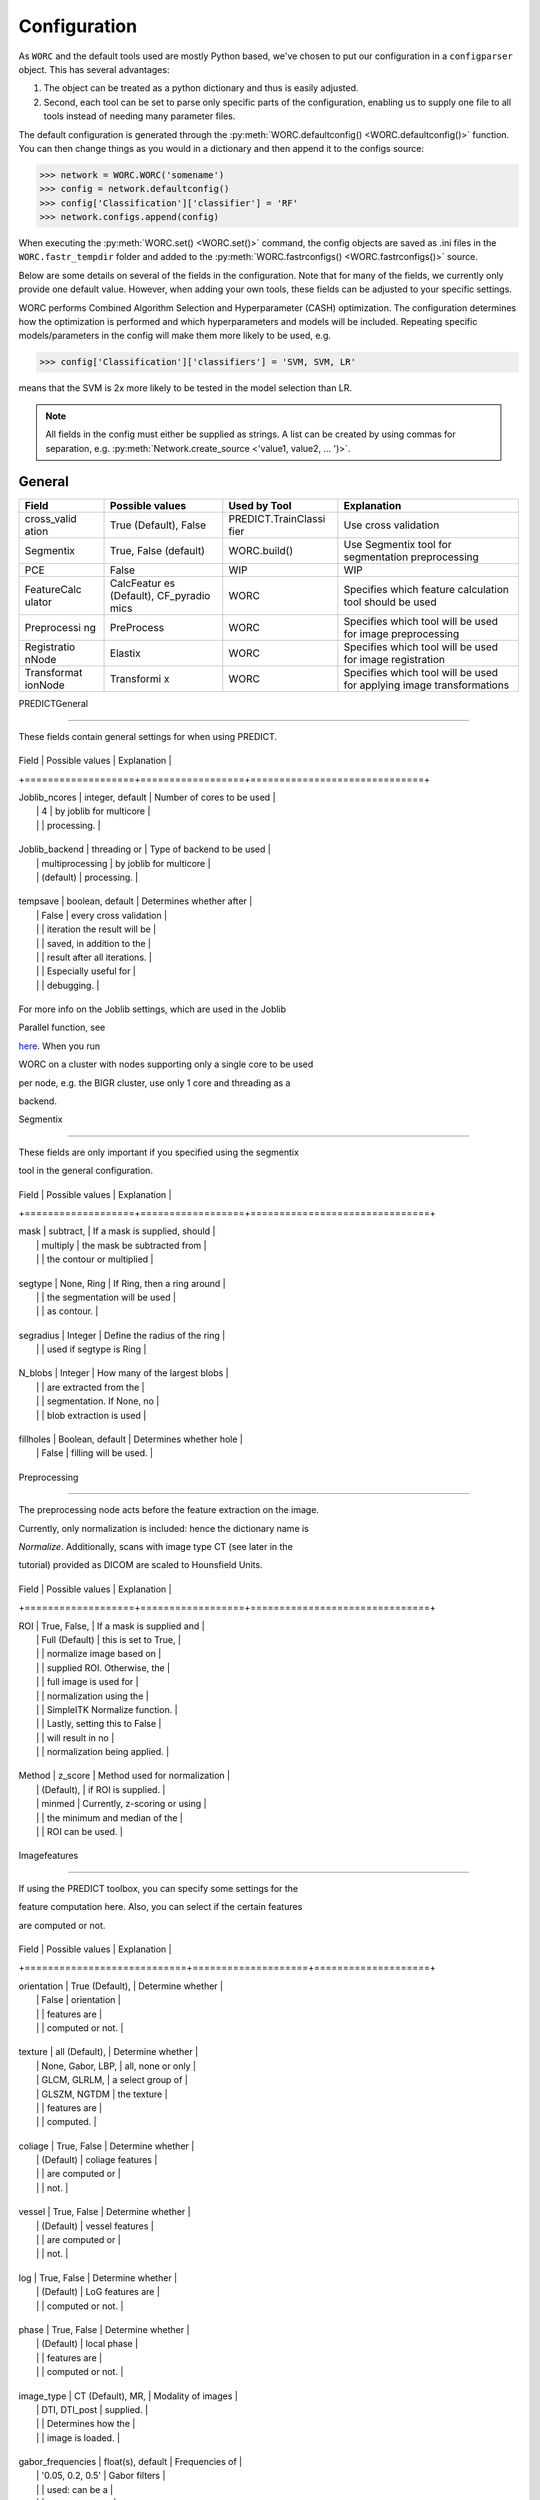 Configuration
=============


As ``WORC`` and the default tools used are mostly Python based, we've chosen
to put our configuration in a ``configparser`` object. This has several
advantages:

1. The object can be treated as a python dictionary and thus is easily adjusted.
2. Second, each tool can be set to parse only specific parts of the configuration,
   enabling us to supply one file to all tools instead of needing many parameter files.

The default configuration is generated through the
:py:meth:`WORC.defaultconfig() <WORC.defaultconfig()>`
function. You can then change things as you would in a dictionary and
then append it to the configs source:


.. code-block:: python

    >>> network = WORC.WORC('somename')
    >>> config = network.defaultconfig()
    >>> config['Classification']['classifier'] = 'RF'
    >>> network.configs.append(config)

When executing the :py:meth:`WORC.set() <WORC.set()>` command, the config objects are saved as
.ini files in the ``WORC.fastr_tempdir`` folder and added to the
:py:meth:`WORC.fastrconfigs() <WORC.fastrconfigs()>` source.


Below are some details on several of the fields in the configuration.
Note that for many of the fields, we currently only provide one default
value. However, when adding your own tools, these fields can be adjusted
to your specific settings.


WORC performs Combined Algorithm Selection and Hyperparameter (CASH)
optimization. The configuration determines how the optimization is
performed and which hyperparameters and models will be included.
Repeating specific models/parameters in the config will make them more
likely to be used, e.g.

.. code-block:: python

    >>> config['Classification']['classifiers'] = 'SVM, SVM, LR'

means that the SVM is 2x more likely to be tested in the model selection than LR.

.. note::

    All fields in the config must either be supplied as strings. A
    list can be created by using commas for separation, e.g.
    :py:meth:`Network.create_source <'value1, value2, ... ')>`.


General
-------


+-------------+------------+---------------------+--------------------+
| Field       | Possible   | Used by Tool        | Explanation        |
|             | values     |                     |                    |
+=============+============+=====================+====================+
| cross_valid | True       | PREDICT.TrainClassi | Use cross          |
| ation       | (Default), | fier                | validation         |
|             | False      |                     |                    |
+-------------+------------+---------------------+--------------------+
| Segmentix   | True,      | WORC.build()        | Use Segmentix tool |
|             | False      |                     | for segmentation   |
|             | (default)  |                     | preprocessing      |
+-------------+------------+---------------------+--------------------+
| PCE         | False      | WIP                 | WIP                |
+-------------+------------+---------------------+--------------------+
| FeatureCalc | CalcFeatur | WORC                | Specifies which    |
| ulator      | es         |                     | feature            |
|             | (Default), |                     | calculation tool   |
|             | CF_pyradio |                     | should be used     |
|             | mics       |                     |                    |
+-------------+------------+---------------------+--------------------+
| Preprocessi | PreProcess | WORC                | Specifies which    |
| ng          |            |                     | tool will be used  |
|             |            |                     | for image          |
|             |            |                     | preprocessing      |
+-------------+------------+---------------------+--------------------+
| Registratio | Elastix    | WORC                | Specifies which    |
| nNode       |            |                     | tool will be used  |
|             |            |                     | for image          |
|             |            |                     | registration       |
+-------------+------------+---------------------+--------------------+
| Transformat | Transformi | WORC                | Specifies which    |
| ionNode     | x          |                     | tool will be used  |
|             |            |                     | for applying image |
|             |            |                     | transformations    |
+-------------+------------+---------------------+--------------------+



PREDICTGeneral

--------------



These fields contain general settings for when using PREDICT.



+-------------------+------------------+------------------------------+

| Field             | Possible values  | Explanation                  |

+===================+==================+==============================+

| Joblib_ncores     | integer, default | Number of cores to be used   |
|                   | 4                | by joblib for multicore      |
|                   |                  | processing.                  |

+-------------------+------------------+------------------------------+

| Joblib_backend    | threading or     | Type of backend to be used   |
|                   | multiprocessing  | by joblib for multicore      |
|                   | (default)        | processing.                  |

+-------------------+------------------+------------------------------+

| tempsave          | boolean, default | Determines whether after     |
|                   | False          | every cross validation       |
|                   |                  | iteration the result will be |
|                   |                  | saved, in addition to the    |
|                   |                  | result after all iterations. |
|                   |                  | Especially useful for        |
|                   |                  | debugging.                   |

+-------------------+------------------+------------------------------+



For more info on the Joblib settings, which are used in the Joblib

Parallel function, see

`here <https://pythonhosted.org/joblib/parallel.html>`__. When you run

WORC on a cluster with nodes supporting only a single core to be used

per node, e.g. the BIGR cluster, use only 1 core and threading as a

backend.



Segmentix

---------



These fields are only important if you specified using the segmentix

tool in the general configuration.



+-------------------+------------------+-------------------------------+

| Field             | Possible values  | Explanation                   |

+===================+==================+===============================+

| mask              | subtract,        | If a mask is supplied, should |
|                   | multiply         | the mask be subtracted from   |
|                   |                  | the contour or multiplied     |

+-------------------+------------------+-------------------------------+

| segtype           | None, Ring       | If Ring, then a ring around   |
|                   |                  | the segmentation will be used |
|                   |                  | as contour.                   |

+-------------------+------------------+-------------------------------+

| segradius         | Integer          | Define the radius of the ring |
|                   |                  | used if segtype is Ring       |

+-------------------+------------------+-------------------------------+

| N_blobs           | Integer          | How many of the largest blobs |
|                   |                  | are extracted from the        |
|                   |                  | segmentation. If None, no     |
|                   |                  | blob extraction is used       |

+-------------------+------------------+-------------------------------+

| fillholes         | Boolean, default | Determines whether hole       |
|                   | False            | filling will be used.         |

+-------------------+------------------+-------------------------------+



Preprocessing

-------------



The preprocessing node acts before the feature extraction on the image.

Currently, only normalization is included: hence the dictionary name is

*Normalize*. Additionally, scans with image type CT (see later in the

tutorial) provided as DICOM are scaled to Hounsfield Units.



+-------------------+------------------+-------------------------------+

| Field             | Possible values  | Explanation                   |

+===================+==================+===============================+

| ROI               | True, False,     | If a mask is supplied and     |
|                   | Full (Default)   | this is set to True,          |
|                   |                  | normalize image based on      |
|                   |                  | supplied ROI. Otherwise, the  |
|                   |                  | full image is used for        |
|                   |                  | normalization using the       |
|                   |                  | SimpleITK Normalize function. |
|                   |                  | Lastly, setting this to False |
|                   |                  | will result in no             |
|                   |                  | normalization being applied.  |

+-------------------+------------------+-------------------------------+

| Method            | z_score          | Method used for normalization |
|                   | (Default),       | if ROI is supplied.           |
|                   | minmed           | Currently, z-scoring or using |
|                   |                  | the minimum and median of the |
|                   |                  | ROI can be used.              |

+-------------------+------------------+-------------------------------+



Imagefeatures

-------------



If using the PREDICT toolbox, you can specify some settings for the

feature computation here. Also, you can select if the certain features

are computed or not.



+----------------------------+--------------------+--------------------+

| Field                      | Possible values    | Explanation        |

+============================+====================+====================+

| orientation                | True (Default),    | Determine whether  |
|                            | False              | orientation        |
|                            |                    | features are       |
|                            |                    | computed or not.   |

+----------------------------+--------------------+--------------------+

| texture                    | all (Default),     | Determine whether  |
|                            | None, Gabor, LBP,  | all, none or only  |
|                            | GLCM, GLRLM,       | a select group of  |
|                            | GLSZM, NGTDM       | the texture        |
|                            |                    | features are       |
|                            |                    | computed.          |

+----------------------------+--------------------+--------------------+

| coliage                    | True, False        | Determine whether  |
|                            | (Default)          | coliage features   |
|                            |                    | are computed or    |
|                            |                    | not.               |

+----------------------------+--------------------+--------------------+

| vessel                     | True, False        | Determine whether  |
|                            | (Default)          | vessel features    |
|                            |                    | are computed or    |
|                            |                    | not.               |

+----------------------------+--------------------+--------------------+

| log                        | True, False        | Determine whether  |
|                            | (Default)          | LoG features are   |
|                            |                    | computed or not.   |

+----------------------------+--------------------+--------------------+

| phase                      | True, False        | Determine whether  |
|                            | (Default)          | local phase        |
|                            |                    | features are       |
|                            |                    | computed or not.   |

+----------------------------+--------------------+--------------------+

| image_type                 | CT (Default), MR,  | Modality of images |
|                            | DTI, DTI_post      | supplied.          |
|                            |                    | Determines how the |
|                            |                    | image is loaded.   |

+----------------------------+--------------------+--------------------+

| gabor_frequencies          | float(s), default  | Frequencies of     |
|                            | '0.05, 0.2, 0.5'   | Gabor filters      |
|                            |                    | used: can be a     |
|                            |                    | single float or a  |
|                            |                    | list.              |

+----------------------------+--------------------+--------------------+

| gabor_angles               | integer(s),        | Angles of Gabor    |
|                            | default 0, 45,    | filters in         |
|                            | 90, 135           | degrees: can be a  |
|                            |                    | single integer or  |
|                            |                    | a list.            |

+----------------------------+--------------------+--------------------+

| GLCM_angles                | floats(s), default | Angles used in     |
|                            | 0, 0.79, 1.57,    | GLCM computation   |
|                            | 2.36              | in radians: can be |
|                            |                    | a single float or  |
|                            |                    | a list.            |

+----------------------------+--------------------+--------------------+

| GLCM_levels                | integer, default   | Number of          |
|                            | 16                 | grayscale levels   |
|                            |                    | used in            |
|                            |                    | discretization     |
|                            |                    | before GLCM        |
|                            |                    | computation.       |

+----------------------------+--------------------+--------------------+

| GLCM_distances             | integer(s),        | Distance(s) used   |
|                            | default 1, 3     | in GLCM            |
|                            |                    | computation in     |
|                            |                    | pixels: can be a   |
|                            |                    | single integer or  |
|                            |                    | a list.            |

+----------------------------+--------------------+--------------------+

| LBP_radius                 | integer(s),        | Radii used for LBP |
|                            | default 3, 8, 15 | computation: can   |
|                            |                    | be a single        |
|                            |                    | integer or a list. |

+----------------------------+--------------------+--------------------+

| LBP_npoints                | integer(s),        | Number(s) of       |
|                            | default 12, 24,   | points used in LBP |
|                            | 36                | computation: can   |
|                            |                    | be a single        |
|                            |                    | integer or a list. |

+----------------------------+--------------------+--------------------+

| phase_minwavelength        | integer, default   | Minimal wavelength |
|                            | 3                | in pixels used for |
|                            |                    | phase features.    |

+----------------------------+--------------------+--------------------+

| phase_nscale               | integer, default   | Number of scales   |
|                            | 5                | used in phase      |
|                            |                    | feature            |
|                            |                    | computation.       |

+----------------------------+--------------------+--------------------+

| log_sigma                  | integer(s),        | Standard           |
|                            | default 1, 5, 10 | deviation(s) in    |
|                            |                    | pixels used in log |
|                            |                    | feature            |
|                            |                    | computation: can   |
|                            |                    | be a single        |
|                            |                    | integer or a list. |

+----------------------------+--------------------+--------------------+

| vessel_scale_range         | two integers,      | Scale in pixels    |
|                            | default 1, 10    | used for Frangi    |
|                            |                    | vessel filter.     |
|                            |                    | Given as a minimum |
|                            |                    | and a maximum.     |

+----------------------------+--------------------+--------------------+

| vessel_scale_step          | integer, default   | Step size used to  |
|                            | 2                | go from minimum to |
|                            |                    | maximum scale on   |
|                            |                    | Frangi vessel      |
|                            |                    | filter.            |

+----------------------------+--------------------+--------------------+

| vessel_radius              | integer, default   | Radius to          |
|                            | 5                | determine boundary |
|                            |                    | of between inner   |
|                            |                    | part and edge in   |
|                            |                    | Frangi vessel      |
|                            |                    | filter.            |

+----------------------------+--------------------+--------------------+



Featsel

-------



When using the PREDICT toolbox for classification, these settings can be

used for feature selection methods. Note that these settings are

actually used in the hyperparameter optimization. Hence you can provide

multiple values per field, of which random samples will be drawn of

which finally the best setting in combination with the other

hyperparameters is selected. Again, these should be formatted as string

containing the actual values, e.g. value1, value2.



+----------------------------+--------------------+--------------------+

| Field                      | Possible values    | Explanation        |

+============================+====================+====================+

| Variance                   | True (Default),    | Exclude features   |
|                            | False              | which have a       |
|                            |                    | variance < 0.01    |

+----------------------------+--------------------+--------------------+

| GroupwiseSearch            | True (Default),    | Randomly select    |
|                            | False              | which feature      |
|                            |                    | groups to use.     |
|                            |                    | Parameters         |
|                            |                    | determined by the  |
|                            |                    | SelectFeatGroup    |
|                            |                    | config part, see   |
|                            |                    | below              |

+----------------------------+--------------------+--------------------+

| SelectFromModel            | True, False        | Select features by |
|                            | (Default)          | first training a   |
|                            |                    | LASSO model. The   |
|                            |                    | alpha for the      |
|                            |                    | LASSO model is     |
|                            |                    | randomly           |
|                            |                    | generated.         |

+----------------------------+--------------------+--------------------+

| UsePCA                     | True, False        | Use Principle      |
|                            | (Default)          | Component Analysis |
|                            |                    | (PCA) to select    |
|                            |                    | features.          |

+----------------------------+--------------------+--------------------+

| PCAType                    | 95variance         | Method to select   |
|                            | (Default),         | number of          |
|                            | integer(s)         | components using   |
|                            |                    | PCA: Either the    |
|                            |                    | number of          |
|                            |                    | components that    |
|                            |                    | explains 95% of    |
|                            |                    | the variance, or   |
|                            |                    | use a fixed number |
|                            |                    | of components.     |

+----------------------------+--------------------+--------------------+

| StatisticalTestUse         | True, False        | Use statistical    |
|                            | (Default)          | test to select     |
|                            |                    | features.          |

+----------------------------+--------------------+--------------------+

| StatisticalTestMetric      | ttest, Welch,      | Define the type of |
|                            | Wilcoxon,          | statistical test   |
|                            | MannWhitneyU,      | to be used.        |
|                            | default all        |                    |

+----------------------------+--------------------+--------------------+

| StatisticalTestThreshold   | two floats,        | Specify a          |
|                            | default 0.02,     | threshold for the  |
|                            | 0.2               | p-value threshold  |
|                            |                    | used in the        |
|                            |                    | statistical test   |
|                            |                    | to select          |
|                            |                    | features. The      |
|                            |                    | first element      |
|                            |                    | defines the lower  |
|                            |                    | boundary, the      |
|                            |                    | other the upper    |
|                            |                    | boundary. Random   |
|                            |                    | sampling will      |
|                            |                    | occur between the  |
|                            |                    | boundaries.        |

+----------------------------+--------------------+--------------------+

| ReliefUse                  | Boolean(s),        | Use Relief to      |
|                            | default False      | select features.   |

+----------------------------+--------------------+--------------------+

| ReliefNN                   | Integer(s),        | Min and max of     |
|                            | default 2, 4       | number of nearest  |
|                            |                    | neighbors search   |
|                            |                    | range in Relief.   |

+----------------------------+--------------------+--------------------+

| ReliefSampleSize           | Integer(s),        | Min and max of     |
|                            | default 1, 1       | sample size search |
|                            |                    | range in Relief.   |

+----------------------------+--------------------+--------------------+

| ReliefDistanceP            | Integer(s),        | Min and max of     |
|                            | default 1, 3       | positive distance  |
|                            |                    | search range in    |
|                            |                    | Relief.            |

+----------------------------+--------------------+--------------------+

| ReliefNumFeatures          | Integer(s),        | Min and max of     |
|                            | default 25, 200    | number of features |
|                            |                    | that is selected   |
|                            |                    | search range in    |
|                            |                    | Relief.            |

+----------------------------+--------------------+--------------------+



SelectFeatGroup

---------------



If the PREDICT feature computation and classification tools are used,

then you can do a gridsearch among the various feature groups for the

optimal combination. If you do not want this, set all fields to a single

value.



+-------------------------+----------------------------+

| Field                   | Possible values            |

+=========================+============================+

| shape_features          | True, False, default both  |

+-------------------------+----------------------------+

| histogram_features      | True, False , default both |

+-------------------------+----------------------------+

| orientation_features    | True, False , default both |

+-------------------------+----------------------------+

| texture_Gabor_features  | True, False, default both  |

+-------------------------+----------------------------+

| texture_GLCM_features   | True, False, default both  |

+-------------------------+----------------------------+

| texture_GLCMMS_features | True, False, default both  |

+-------------------------+----------------------------+

| texture_GLRLM_features  | True, False, default both  |

+-------------------------+----------------------------+

| texture_GLSZM_features  | True, False, default both  |

+-------------------------+----------------------------+

| texture_NGTDM_features  | True, False, default both  |

+-------------------------+----------------------------+

| texture_LBP_features    | True, False, default both  |

+-------------------------+----------------------------+

| patient_features        | True, False (Default)      |

+-------------------------+----------------------------+

| semantic_features       | True, False (Default)      |

+-------------------------+----------------------------+

| coliage_features        | True, False (Default)      |

+-------------------------+----------------------------+

| log_features            | True, False (Default)      |

+-------------------------+----------------------------+

| vessel_features         | True, False (Default)      |

+-------------------------+----------------------------+

| phase_features          | True, False (Default)      |

+-------------------------+----------------------------+



Previously, there was a single parameter for the texture features,

selecting all, none or a single group. This is still supported, but not

recommended, and looks as follows:



+-----------------------------------------+----------------------------+

| Field                                   | Possible values            |

+=========================================+============================+

| texture_features                        | True, False (Default),     |
|                                         | Gabor, LBP, GLCM, GLRLM,   |
|                                         | GLSZM, NGTDM               |

+-----------------------------------------+----------------------------+



Imputation (WIP)

----------------



When using the PREDICT toolbox for classification, these settings are

used for feature imputation.Note that these settings are actually used

in the hyperparameter optimization. Hence you can provide multiple

values per field, of which random samples will be drawn of which finally

the best setting in combination with the other hyperparameters is

selected.



+----------------------------+--------------------+--------------------+

| Field                      | Possible values    | Explanation        |

+============================+====================+====================+

| use                        | True, False        | Whether to use     |
|                            | (Default)          | imputation or not. |
|                            |                    | If not, all NaN    |
|                            |                    | features will be   |
|                            |                    | set to zero.       |

+----------------------------+--------------------+--------------------+

| strategy                   | mean (Default),    | Method used for    |
|                            | median,            | feature            |
|                            | most_frequent, knn | imputation.        |

+----------------------------+--------------------+--------------------+

| n_neighbors                | integer(s),        | When using         |
|                            | default 5        | k-Nearest          |
|                            |                    | Neighbors (kNN)    |
|                            |                    | for feature        |
|                            |                    | imputation,        |
|                            |                    | determines the     |
|                            |                    | number of          |
|                            |                    | neighbors used for |
|                            |                    | imputation. Can be |
|                            |                    | a single integer   |
|                            |                    | or a list.         |

+----------------------------+--------------------+--------------------+



Classification

--------------



When using the PREDICT toolbox for classification, you can specify the

following settings. Almost all of these are used in CASH. Most of the

classifiers are implemented using sklearn; hence descriptions of the

hyperparameters can also be found there.



+----------------------------+--------------------+--------------------+

| Field                      | Possible values    | Explanation        |

+============================+====================+====================+

| fastr                      | True, False        | Use fastr for the  |
|                            | (Default)          | optimization       |
|                            |                    | gridsearch         |
|                            |                    | (recommended on    |
|                            |                    | clusters) or if    |
|                            |                    | set to False ,     |
|                            |                    | joblib             |
|                            |                    | (recommended for   |
|                            |                    | PCs, default).     |

+----------------------------+--------------------+--------------------+

| fastr_plugin               | Name of `fastr     | Name of execution  |
|                            | execution          | plugin to be used. |
|                            | plugin <http://fas | Default use the    |
|                            | tr.readthedocs.io/ | same as the        |
|                            | en/stable/fastr.re | self.fastr_plugin  |
|                            | ference.html#execu | for the WORC       |
|                            | tionplugin-referen | object.            |
|                            | ce>`__             |                    |

+----------------------------+--------------------+--------------------+

| classifiers                | SVM (Default),     | Select the         |
|                            | SVR, SGD, SGDR,    | estimator(s) to    |
|                            | RF, LDA, QDA,      | use. Most are all  |
|                            | ComplementND,      | implemented from   |
|                            | GaussianNB, LR,    | sklearn, so see    |
|                            | RFR, Lasso,        | sklearn for more   |
|                            | ElasticNet         | details. Included  |
|                            |                    | in CASH.           |

+----------------------------+--------------------+--------------------+

| max_iter                   | integer, default   | Number of          |
|                            | 100.000          | iterations to use  |
|                            |                    | in training an     |
|                            |                    | estimator. Only    |
|                            |                    | for specific       |
|                            |                    | estimators, see    |
|                            |                    | sklearn.           |

+----------------------------+--------------------+--------------------+

| SVMKernel                  | polynomial         | When using a SVM,  |
|                            | (Default) , rbf,   | specify the kernel |
|                            | linear             | type. Included in  |
|                            |                    | CASH.              |

+----------------------------+--------------------+--------------------+

| SVMC                       | two integers,      | Range of the SVM   |
|                            | default 0, 6     | slack parameter.   |
|                            |                    | We sample on a     |
|                            |                    | uniform log scale: |
|                            |                    | the parameters     |
|                            |                    | specify the range  |
|                            |                    | of the exponent    |
|                            |                    | (a, a + b).        |
|                            |                    | Included in CASH.  |

+----------------------------+--------------------+--------------------+

| SVMdegree                  | two integers,      | Range of the SVM   |
|                            | default 1, 6     | polynomial degree  |
|                            |                    | when using a       |
|                            |                    | polynomial kernel. |
|                            |                    | We sample on a     |
|                            |                    | uniform scale: the |
|                            |                    | parameters specify |
|                            |                    | the range (a, a +  |
|                            |                    | b). Included in    |
|                            |                    | CASH.              |

+----------------------------+--------------------+--------------------+

| SVMcoef0                   | two integers,      | Range of SVM       |
|                            | default 0, 1     | homogeneity        |
|                            |                    | parameter. We      |
|                            |                    | sample on a        |
|                            |                    | uniform scale: the |
|                            |                    | parameters specify |
|                            |                    | the range (a, a +  |
|                            |                    | b). Included in    |
|                            |                    | CASH.              |

+----------------------------+--------------------+--------------------+

| SVMgamma                   | two integers,      | Range of the SVM   |
|                            | default -5, 5    | gamma parameter.   |
|                            |                    | We sample on a     |
|                            |                    | uniform log scale: |
|                            |                    | the parameters     |
|                            |                    | specify the range  |
|                            |                    | of the exponent    |
|                            |                    | (a, a + b).        |
|                            |                    | Included in CASH.  |

+----------------------------+--------------------+--------------------+

| RFn_estimators             | two integers,      | Range of number of |
|                            | default 10, 190  | trees in a RF. We  |
|                            |                    | sample on a        |
|                            |                    | uniform scale: the |
|                            |                    | parameters specify |
|                            |                    | the range (a, a +  |
|                            |                    | b). Included in    |
|                            |                    | CASH.              |

+----------------------------+--------------------+--------------------+

| RFmin_samples_split        | two integers,      | Range of minimum   |
|                            | default 2, 3     | number of samples  |
|                            |                    | required to split  |
|                            |                    | a branch in a RF.  |
|                            |                    | We sample on a     |
|                            |                    | uniform scale: the |
|                            |                    | parameters specify |
|                            |                    | the range (a, a +  |
|                            |                    | b). Included in    |
|                            |                    | CASH.              |

+----------------------------+--------------------+--------------------+

| RFmax_depth                | two integers,      | Range of maximum   |
|                            | default 5, 5     | depth of a RF. We  |
|                            |                    | sample on a        |
|                            |                    | uniform scale: the |
|                            |                    | parameters specify |
|                            |                    | the range (a, a +  |
|                            |                    | b). Included in    |
|                            |                    | CASH.              |

+----------------------------+--------------------+--------------------+

| LRpenalty                  | l2, l1             | Penalty term used  |
|                            |                    | in LR. Included in |
|                            |                    | CASH.              |

+----------------------------+--------------------+--------------------+

| LRC                        | two floats,        | Range of           |
|                            | default 0.01,     | regularization     |
|                            | 0.99              | strength in LR. We |
|                            |                    | sample on a        |
|                            |                    | uniform scale: the |
|                            |                    | parameters specify |
|                            |                    | the range (a, a +  |
|                            |                    | b). Included in    |
|                            |                    | CASH.              |

+----------------------------+--------------------+--------------------+

| LDA_solver                 | svd, lsqr, eigen   | Solver used in     |
|                            |                    | LDA. Included in   |
|                            |                    | CASH.              |

+----------------------------+--------------------+--------------------+

| LDA_shrinkage              | two integers,      | Range of the LDA   |
|                            | default -5, 5    | shrinkage          |
|                            |                    | parameter. We      |
|                            |                    | sample on a        |
|                            |                    | uniform log scale: |
|                            |                    | the parameters     |
|                            |                    | specify the range  |
|                            |                    | of the exponent    |
|                            |                    | (a, a + b).        |
|                            |                    | Included in CASH.  |

+----------------------------+--------------------+--------------------+

| QDA_reg_param              | two integers,      | Range of the QDA   |
|                            | default -5, 5    | regularization     |
|                            |                    | parameter. We      |
|                            |                    | sample on a        |
|                            |                    | uniform log scale: |
|                            |                    | the parameters     |
|                            |                    | specify the range  |
|                            |                    | of the exponent    |
|                            |                    | (a, a + b).        |
|                            |                    | Included in CASH.  |

+----------------------------+--------------------+--------------------+

| ElasticNet_alpha           | two integers,      | Range of the       |
|                            | default -5, 5    | ElasticNet penalty |
|                            |                    | parameter. We      |
|                            |                    | sample on a        |
|                            |                    | uniform log scale: |
|                            |                    | the parameters     |
|                            |                    | specify the range  |
|                            |                    | of the exponent    |
|                            |                    | (a, a + b).        |
|                            |                    | Included in CASH.  |

+----------------------------+--------------------+--------------------+

| ElasticNet_l1_ratio        | two floats,        | Range of l1 ratio  |
|                            | default 0.00,     | in LR. We sample   |
|                            | 1.00              | on a uniform       |
|                            |                    | scale: the         |
|                            |                    | parameters specify |
|                            |                    | the range (a, a +  |
|                            |                    | b). Included in    |
|                            |                    | CASH.              |

+----------------------------+--------------------+--------------------+

| SGD_alpha                  | two integers,      | Range of the SGD   |
|                            | default -5, 5    | penalty parameter. |
|                            |                    | We sample on a     |
|                            |                    | uniform log scale: |
|                            |                    | the parameters     |
|                            |                    | specify the range  |
|                            |                    | of the exponent    |
|                            |                    | (a, a + b).        |
|                            |                    | Included in CASH.  |

+----------------------------+--------------------+--------------------+

| SGD_l1_ratio               | two floats,        | Range of l1 ratio  |
|                            | default 0.00,     | in SGD. We sample  |
|                            | 1.00              | on a uniform       |
|                            |                    | scale: the         |
|                            |                    | parameters specify |
|                            |                    | the range (a, a +  |
|                            |                    | b). Included in    |
|                            |                    | CASH.              |

+----------------------------+--------------------+--------------------+

| SGD_loss                   | hinge,             | Loss function of   |
|                            | squared_hinge,     | SGD. Included in   |
|                            | modified_huber     | CASH.              |

+----------------------------+--------------------+--------------------+

| SGD_penalty                | none, l2, l1       | Penalty term in    |
|                            |                    | SGD. Included in   |
|                            |                    | CASH.              |

+----------------------------+--------------------+--------------------+

| CNB_alpha                  | two integers,      | Regularization     |
|                            | default 0, 1     | strenght in        |
|                            |                    | ComplementNB. We   |
|                            |                    | sample on a        |
|                            |                    | uniform scale: the |
|                            |                    | parameters specify |
|                            |                    | the range (a, a +  |
|                            |                    | b). Included in    |
|                            |                    | CASH.              |

+----------------------------+--------------------+--------------------+



CrossValidation

---------------



When using the PREDICT toolbox for classification and you specified

using cross validation, specify the following settings.



+----------------------------+--------------------+--------------------+

| Field                      | Possible values    | Explanation        |

+============================+====================+====================+

| N_iterations               | integer, default   | Number of times    |
|                            | 50               | the data is split  |
|                            |                    | in training and    |
|                            |                    | test.              |

+----------------------------+--------------------+--------------------+

| test_size                  | float between 0 -  | The percentage of  |
|                            | 1, default 0.2   | data to be used    |
|                            |                    | for testing.       |

+----------------------------+--------------------+--------------------+



Genetics

--------



When using the PREDICT toolbox for classification, you have to set the

label used for classification.



+----------------------------+--------------------+--------------------+

| Field                      | Possible values    | Explanation        |

+============================+====================+====================+

| label_names                | string             | The labels used    |
|                            |                    | from your          |
|                            |                    | segmentation file  |
|                            |                    | for classification |

+----------------------------+--------------------+--------------------+

| modus                      | singlelabel        | Determine whether  |
|                            | (default) or       | multilabel or      |
|                            | multilabel         | singlelabel        |
|                            |                    | classification     |
|                            |                    | will be performed. |

+----------------------------+--------------------+--------------------+



This part is really important, as it should match your label file.

Suppose your patientclass.txt file you supplied as source for labels

looks like this:



+----------+--------+--------+

| Patient  | Label1 | Label2 |

+==========+========+========+

| patient1 | 1      | 0      |

+----------+--------+--------+

| patient2 | 2      | 1      |

+----------+--------+--------+

| patient3 | 1      | 5      |

+----------+--------+--------+



You can supply a single label or multiple labels split by commas, for

each of which an estimator will be fit. For example, suppose you simply

want to use Label1 for classification, then set:



::



   config['Genetics']['label_names'] = 'Label1'



If you want to first train a classifier on Label1 and then Label2,

set: config[Genetics][label_names] = Label1, Label2



**Note: this config part also contains the url and projectID fields,

which are currently WIP and should be left untouched.**



Hyperoptimization

-----------------



When using the PREDICT toolbox for classification, you have to supply

your hyperparameter optimization procedure here.



+----------------------------+--------------------+--------------------+

| Field                      | Possible values    | Explanation        |

+============================+====================+====================+

| scoring_method             | See                | Specify the        |
|                            | http://scikit-lear | optimization       |
|                            | n.org/stable/modul | metric for your    |
|                            | es/model_evaluatio | hyperparameter     |
|                            | n.html,            | search.            |
|                            | default            |                    |
|                            | f1_weighted      |                    |

+----------------------------+--------------------+--------------------+

| test_size                  | float, default     | Size of test set   |
|                            | 0.15             | in the             |
|                            |                    | hyperoptimization  |
|                            |                    | cross validation,  |
|                            |                    | given as a         |
|                            |                    | percentage of the  |
|                            |                    | whole dataset.     |

+----------------------------+--------------------+--------------------+

| N_iterations               | integer, default   | Number of          |
|                            | 10000            | iterations used in |
|                            |                    | the hyperparameter |
|                            |                    | optimization. This |
|                            |                    | corresponds to the |
|                            |                    | number of samples  |
|                            |                    | drawn from the     |
|                            |                    | parameter grid.    |

+----------------------------+--------------------+--------------------+

| n_jobspercore              | integer, default   | Number of jobs     |
|                            | 2000             | assigned to a      |
|                            |                    | single core. Only  |
|                            |                    | used if fastr is   |
|                            |                    | set to true in the |
|                            |                    | classfication.     |

+----------------------------+--------------------+--------------------+



FeatureScaling

--------------



Determines which method is applied to scale each feature.



+----------------------------+--------------------+--------------------+

| Field                      | Possible values    | Explanation        |

+============================+====================+====================+

| scale_features             | boolean, default   | Determine if       |
|                            | True             | feature scaling is |
|                            |                    | used.              |

+----------------------------+--------------------+--------------------+

| scaling_method             | z_score (Default)  | Determine the      |
|                            | , minmax           | scaling method.    |

+----------------------------+--------------------+--------------------+



SampleProcessing

----------------



Before performing the hyperoptimization, you can use SMOTE: Synthetic

Minority Over-sampling Technique to oversample your data.



+----------------------------+--------------------+--------------------+

| Field                      | Possible values    | Explanation        |

+============================+====================+====================+

| SMOTE                      | boolean, default   | Determine if to    |
|                            | True             | use SMOTE          |

+----------------------------+--------------------+--------------------+

| SMOTE_ratio                | two integers,      | Determine the      |
|                            | default 1, 0     | ratio of           |
|                            |                    | oversampling. If   |
|                            |                    | 1, the minority    |
|                            |                    | class will be      |
|                            |                    | oversampled to the |
|                            |                    | same size as the   |
|                            |                    | majority class. We |
|                            |                    | sample on a        |
|                            |                    | uniform scale: the |
|                            |                    | parameters specify |
|                            |                    | the range (a, a +  |
|                            |                    | b). Included in    |
|                            |                    | CASH.              |

+----------------------------+--------------------+--------------------+

| SMOTE_neighbors            | two integers,      | Number of          |
|                            | default 5, 15    | neighbors used in  |
|                            |                    | SMOTE. This should |
|                            |                    | be much smaller    |
|                            |                    | than the number of |
|                            |                    | objects/patients   |
|                            |                    | you supply. We     |
|                            |                    | sample on a        |
|                            |                    | uniform scale: the |
|                            |                    | parameters specify |
|                            |                    | the range (a, a +  |
|                            |                    | b). Included in    |
|                            |                    | CASH.              |

+----------------------------+--------------------+--------------------+

| Oversampling               | Boolean, default   | Determine whether  |
|                            | False              | full random        |
|                            |                    | oversampling will  |
|                            |                    | be used or not.    |

+----------------------------+--------------------+--------------------+



Ensemble

--------



WORC supports ensembling of workflows. This is not a default approach in

radiomics, hence the default is to not use it and select only the best

performing workflow.



+-------+---------------------+

| Field | Possible values     |

+=======+=====================+

| Use   | False or an integer |

+-------+---------------------+



FASTR_bugs

----------



Currently, when using XNAT as a source, FASTR can only retrieve DICOM

directories. We made a workaround for this for the images and

segmentations, but this only works if all your files have the same name

and extension. These are provided in this configuration part.



+---------------+--------------------------------------+

| Field         | Possible values                      |

+===============+======================================+

| images        | FILENAME.EXT, default image.nii.gz |

+---------------+--------------------------------------+

| segmentations | FILENAME.EXT, default mask.nii.gz  |

+---------------+--------------------------------------+

